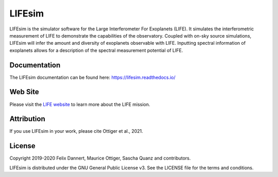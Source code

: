 LIFEsim
=======

LIFEsim is the simulator software for the Large Interferometer For Exoplanets (LIFE). It simulates
the interferometric measurement of LIFE to demonstrate the capabilities of the observatory. Coupled
with on-sky source simulations, LIFEsim will infer the amount and diversity of exoplanets
observable with LIFE. Inputting spectral information of exoplanets allows for a description of the
spectral measurement potential of LIFE.

Documentation
-------------

The LIFEsim documentation can be found here:
`https://lifesim.readthedocs.io/ <https://lifesim.readthedocs.io/>`_


Web Site
--------

Please visit the `LIFE website <https://www.life-space-mission.com/>`_  to learn more about the
LIFE mission.


Attribution
-----------

If you use LIFEsim in your work, please cite Ottiger et al., 2021.


License
-------

Copyright 2019-2020 Felix Dannert, Maurice Ottiger, Sascha Quanz and contributors.

LIFEsim is distributed under the GNU General Public License v3. See the LICENSE file for the terms
and conditions.
